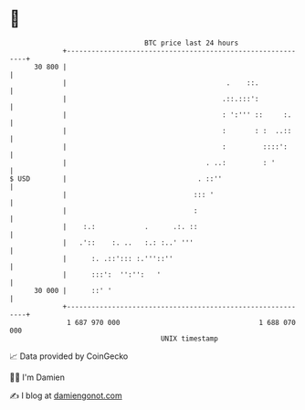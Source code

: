 * 👋

#+begin_example
                                    BTC price last 24 hours                    
                +------------------------------------------------------------+ 
         30 800 |                                                            | 
                |                                       .    ::.             | 
                |                                      .::.:::':             | 
                |                                      : ':''' ::     :.     | 
                |                                      :       : :  ..::     | 
                |                                      :         ::::':      | 
                |                                  . ..:         : '         | 
   $ USD        |                                . ::''                      | 
                |                               ::: '                        | 
                |                               :                            | 
                |    :.:            .      .:. ::                            | 
                |   .'::    :. ..   :.: :..' '''                             | 
                |      :. .::'::: :.'''::''                                  | 
                |      :::':  '':'':   '                                     | 
         30 000 |      ::' '                                                 | 
                +------------------------------------------------------------+ 
                 1 687 970 000                                  1 688 070 000  
                                        UNIX timestamp                         
#+end_example
📈 Data provided by CoinGecko

🧑‍💻 I'm Damien

✍️ I blog at [[https://www.damiengonot.com][damiengonot.com]]
